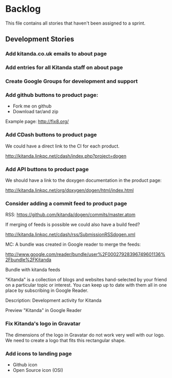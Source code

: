 * Backlog

This file contains all stories that haven't been assigned to a sprint.

** Development Stories

*** Add kitanda.co.uk emails to about page
*** Add entries for all Kitanda staff on about page
*** Create Google Groups for development and support
*** Add github buttons to product page:

- Fork me on github
- Download tar/and zip

Example page: http://fix8.org/

*** Add CDash buttons to product page

We could have a direct link to the CI for each product.

http://kitanda.linkpc.net/cdash/index.php?project=dogen

*** Add API buttons to product page

We should have a link to the doxygen documentation in the product
page:

http://kitanda.linkpc.net/org/doxygen/dogen/html/index.html

*** Consider adding a commit feed to product page

RSS: https://github.com/kitanda/dogen/commits/master.atom

If merging of feeds is possible we could also have a build feed?

http://kitanda.linkpc.net/cdash/rss/SubmissionRSSdogen.xml

MC: A bundle was created in Google reader to merge the feeds:

http://www.google.com/reader/bundle/user%2F00027928396749601136%2Fbundle%2FKitanda

Bundle with kitanda feeds

"Kitanda" is a collection of blogs and websites hand-selected by your
friend on a particular topic or interest. You can keep up to date with
them all in one place by subscribing in Google Reader.

Description: Development activity for Kitanda

Preview "Kitanda" in Google Reader

*** Fix Kitanda's logo in Gravatar

The dimensions of the logo in Gravatar do not work very well with our
logo. We need to create a logo that fits this rectangular shape.

*** Add icons to landing page

- Github icon
- Open Source icon (OSI)
